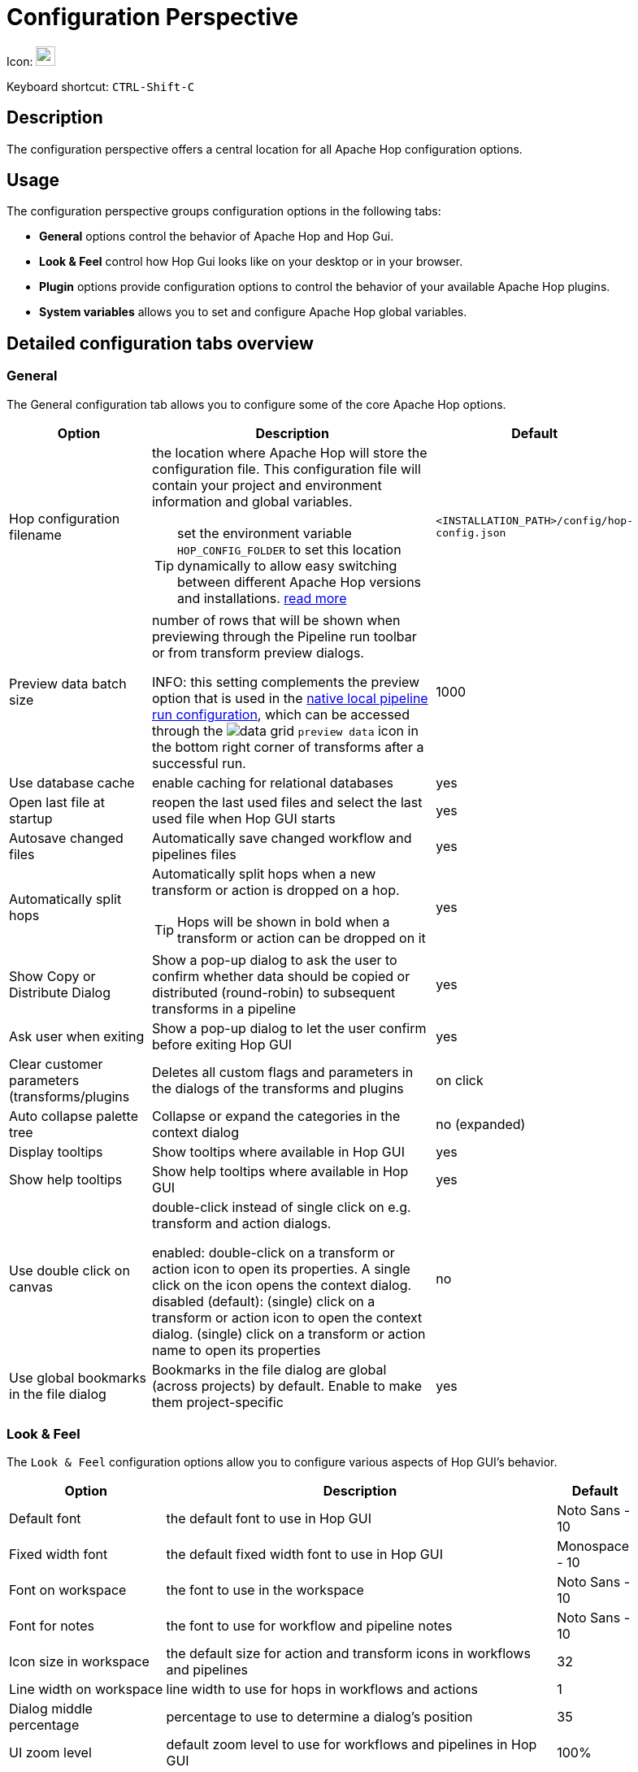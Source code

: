 ////
Licensed to the Apache Software Foundation (ASF) under one
or more contributor license agreements.  See the NOTICE file
distributed with this work for additional information
regarding copyright ownership.  The ASF licenses this file
to you under the Apache License, Version 2.0 (the
"License"); you may not use this file except in compliance
with the License.  You may obtain a copy of the License at
  http://www.apache.org/licenses/LICENSE-2.0
Unless required by applicable law or agreed to in writing,
software distributed under the License is distributed on an
"AS IS" BASIS, WITHOUT WARRANTIES OR CONDITIONS OF ANY
KIND, either express or implied.  See the License for the
specific language governing permissions and limitations
under the License.
////
:imagesdir: ../assets/images

= Configuration Perspective

Icon: image:icons/gear.svg[width="24px"]

Keyboard shortcut: `CTRL-Shift-C`

== Description

The configuration perspective offers a central location for all Apache Hop configuration options.

== Usage

The configuration perspective groups configuration options in the following tabs:

* **General** options control the behavior of Apache Hop and Hop Gui.
* **Look &amp; Feel** control how Hop Gui looks like on your desktop or in your browser.
* **Plugin** options provide configuration options to control the behavior of your available Apache Hop plugins.
* **System variables** allows you to set and configure Apache Hop global variables.

== Detailed configuration tabs overview

=== General

The General configuration tab allows you to configure some of the core Apache Hop options.

[%header, width=90%, cols="2,5,1"]
|===
|Option|Description|Default
|Hop configuration filename
a|the location where Apache Hop will store the configuration file. This configuration file will contain your project and environment information and global variables.

TIP: set the environment variable `HOP_CONFIG_FOLDER` to set this location dynamically to allow easy switching between different Apache Hop versions and installations. xref:protips/index.adoc[read more]
|`<INSTALLATION_PATH>/config/hop-config.json`

|Preview data batch size
a|number of rows that will be shown when previewing through the Pipeline run toolbar or from transform preview dialogs.

INFO: this setting complements the preview option that is used in the xref:pipeline/pipeline-run-configurations/native-local-pipeline-engine.adoc[native local pipeline run configuration], which can be accessed through the image:transforms/icons/datagrid.svg[data grid]  `preview data` icon in the bottom right corner of transforms after a successful run.
|1000

|Use database cache|enable caching for relational databases|yes

|Open last file at startup|reopen the last used files and select the last used file when Hop GUI starts|yes

|Autosave changed files|Automatically save changed workflow and pipelines files|yes

|Automatically split hops
a|Automatically split hops when a new transform or action is dropped on a hop.

TIP: Hops will be shown in bold when a transform or action can be dropped on it
|yes

|Show Copy or Distribute Dialog|Show a pop-up dialog to ask the user to confirm whether data should be copied or distributed (round-robin) to subsequent transforms in a pipeline|yes

|Ask user when exiting|Show a pop-up dialog to let the user confirm before exiting Hop GUI|yes

|Clear customer parameters (transforms/plugins|Deletes all custom flags and parameters in the dialogs of the transforms and plugins|on click

|Auto collapse palette tree|Collapse or expand the categories in the context dialog|no (expanded)

|Display tooltips|Show tooltips where available in Hop GUI|yes

|Show help tooltips|Show help tooltips where available in Hop GUI|yes

|Use double click on canvas
a|double-click instead of single click on e.g. transform and action dialogs.

enabled: double-click on a transform or action icon to open its properties. A single click on the icon opens the context dialog.
disabled (default): (single) click on a transform or action icon to open the context dialog. (single) click on a transform or action name to open its properties
|no

|Use global bookmarks in the file dialog|Bookmarks in the file dialog are global (across projects) by default. Enable to make them project-specific|yes

|===

=== Look & Feel

The `Look & Feel` configuration options allow you to configure various aspects of Hop GUI's behavior.

[%header, width=90%, cols="2,5,1"]
|===
|Option|Description|Default
|Default font|the default font to use in Hop GUI|Noto Sans - 10
|Fixed width font|the default fixed width font to use in Hop GUI|Monospace - 10
|Font on workspace|the font to use in the workspace|Noto Sans - 10
|Font for notes|the font to use for workflow and pipeline notes|Noto Sans - 10
|Icon size in workspace|the default size for action and transform icons in workflows and pipelines|32
|Line width on workspace|line width to use for hops in workflows and actions|1
|Dialog middle percentage|percentage to use to determine a dialog's position|35
|UI zoom level|default zoom level to use for workflows and pipelines in Hop GUI|100%
|Canvas Grid Size|default grid size to use for workflows and pipelines in the Hop GUI editor |16
|Show Canvas Grid|show the grid (dotted) for workflows and pipelines in Hop GUI |no
|Hide the menu bar|Do not show the menu bar. If enabled (default), the menu options are available from the Apache Hop icon in Hop GUI's upper left corner. |yes
|Show a toolbar above tables|Show a toolbar with options to cut/copy/paste, move lines up/down etc in table views (e.g. in preview dialogs, transform configuration options)|yes
|Dark mode|use dark mode. This options is read only (can't be changed). Your operating system's theme settings are used by default. |N/A
|Preferred Language
a|the default language to use in Hop GUI.

TIP: Check the https://hop.apache.org/community/contribution-guides/translation-contribution-guide/[Translation Contribution Guide] to translate Apache Hop to your native language.|English (US)
|===

=== Plugins

The plugins tab contains configuration options that are provided by the various plugins in Apache Hop.

The following plugins are available by default:

* xref:vfs/azure-blob-storage-vfs.adoc#_configuration[Azure Blob Storage] VFS configuration options.
* xref:vfs/dropbox-vfs.adoc#_configuration[Dropbox] VFS configuration options.
* xref:hop-gui/perspective-file-explorer.adoc[Explorer perspective] configuration options.
* xref:technology/google/index.adoc[Google Cloud] configuration options (service account JSON key file).
* xref:vfs/google-drive-vfs.adoc#_configuration[Google Drive] VFS configuration options.
* xref:projects/index.adoc[Project] configuration options
* Welcome Dialog: specify whether to show or hide the welcome dialog when Hop GUI starts.

=== System Variables

The `System Variables` tab contains the available system variables in Hop GUI.

Check the xref:variables.adoc[Variables documentation] for more information about the available variables and their default values.